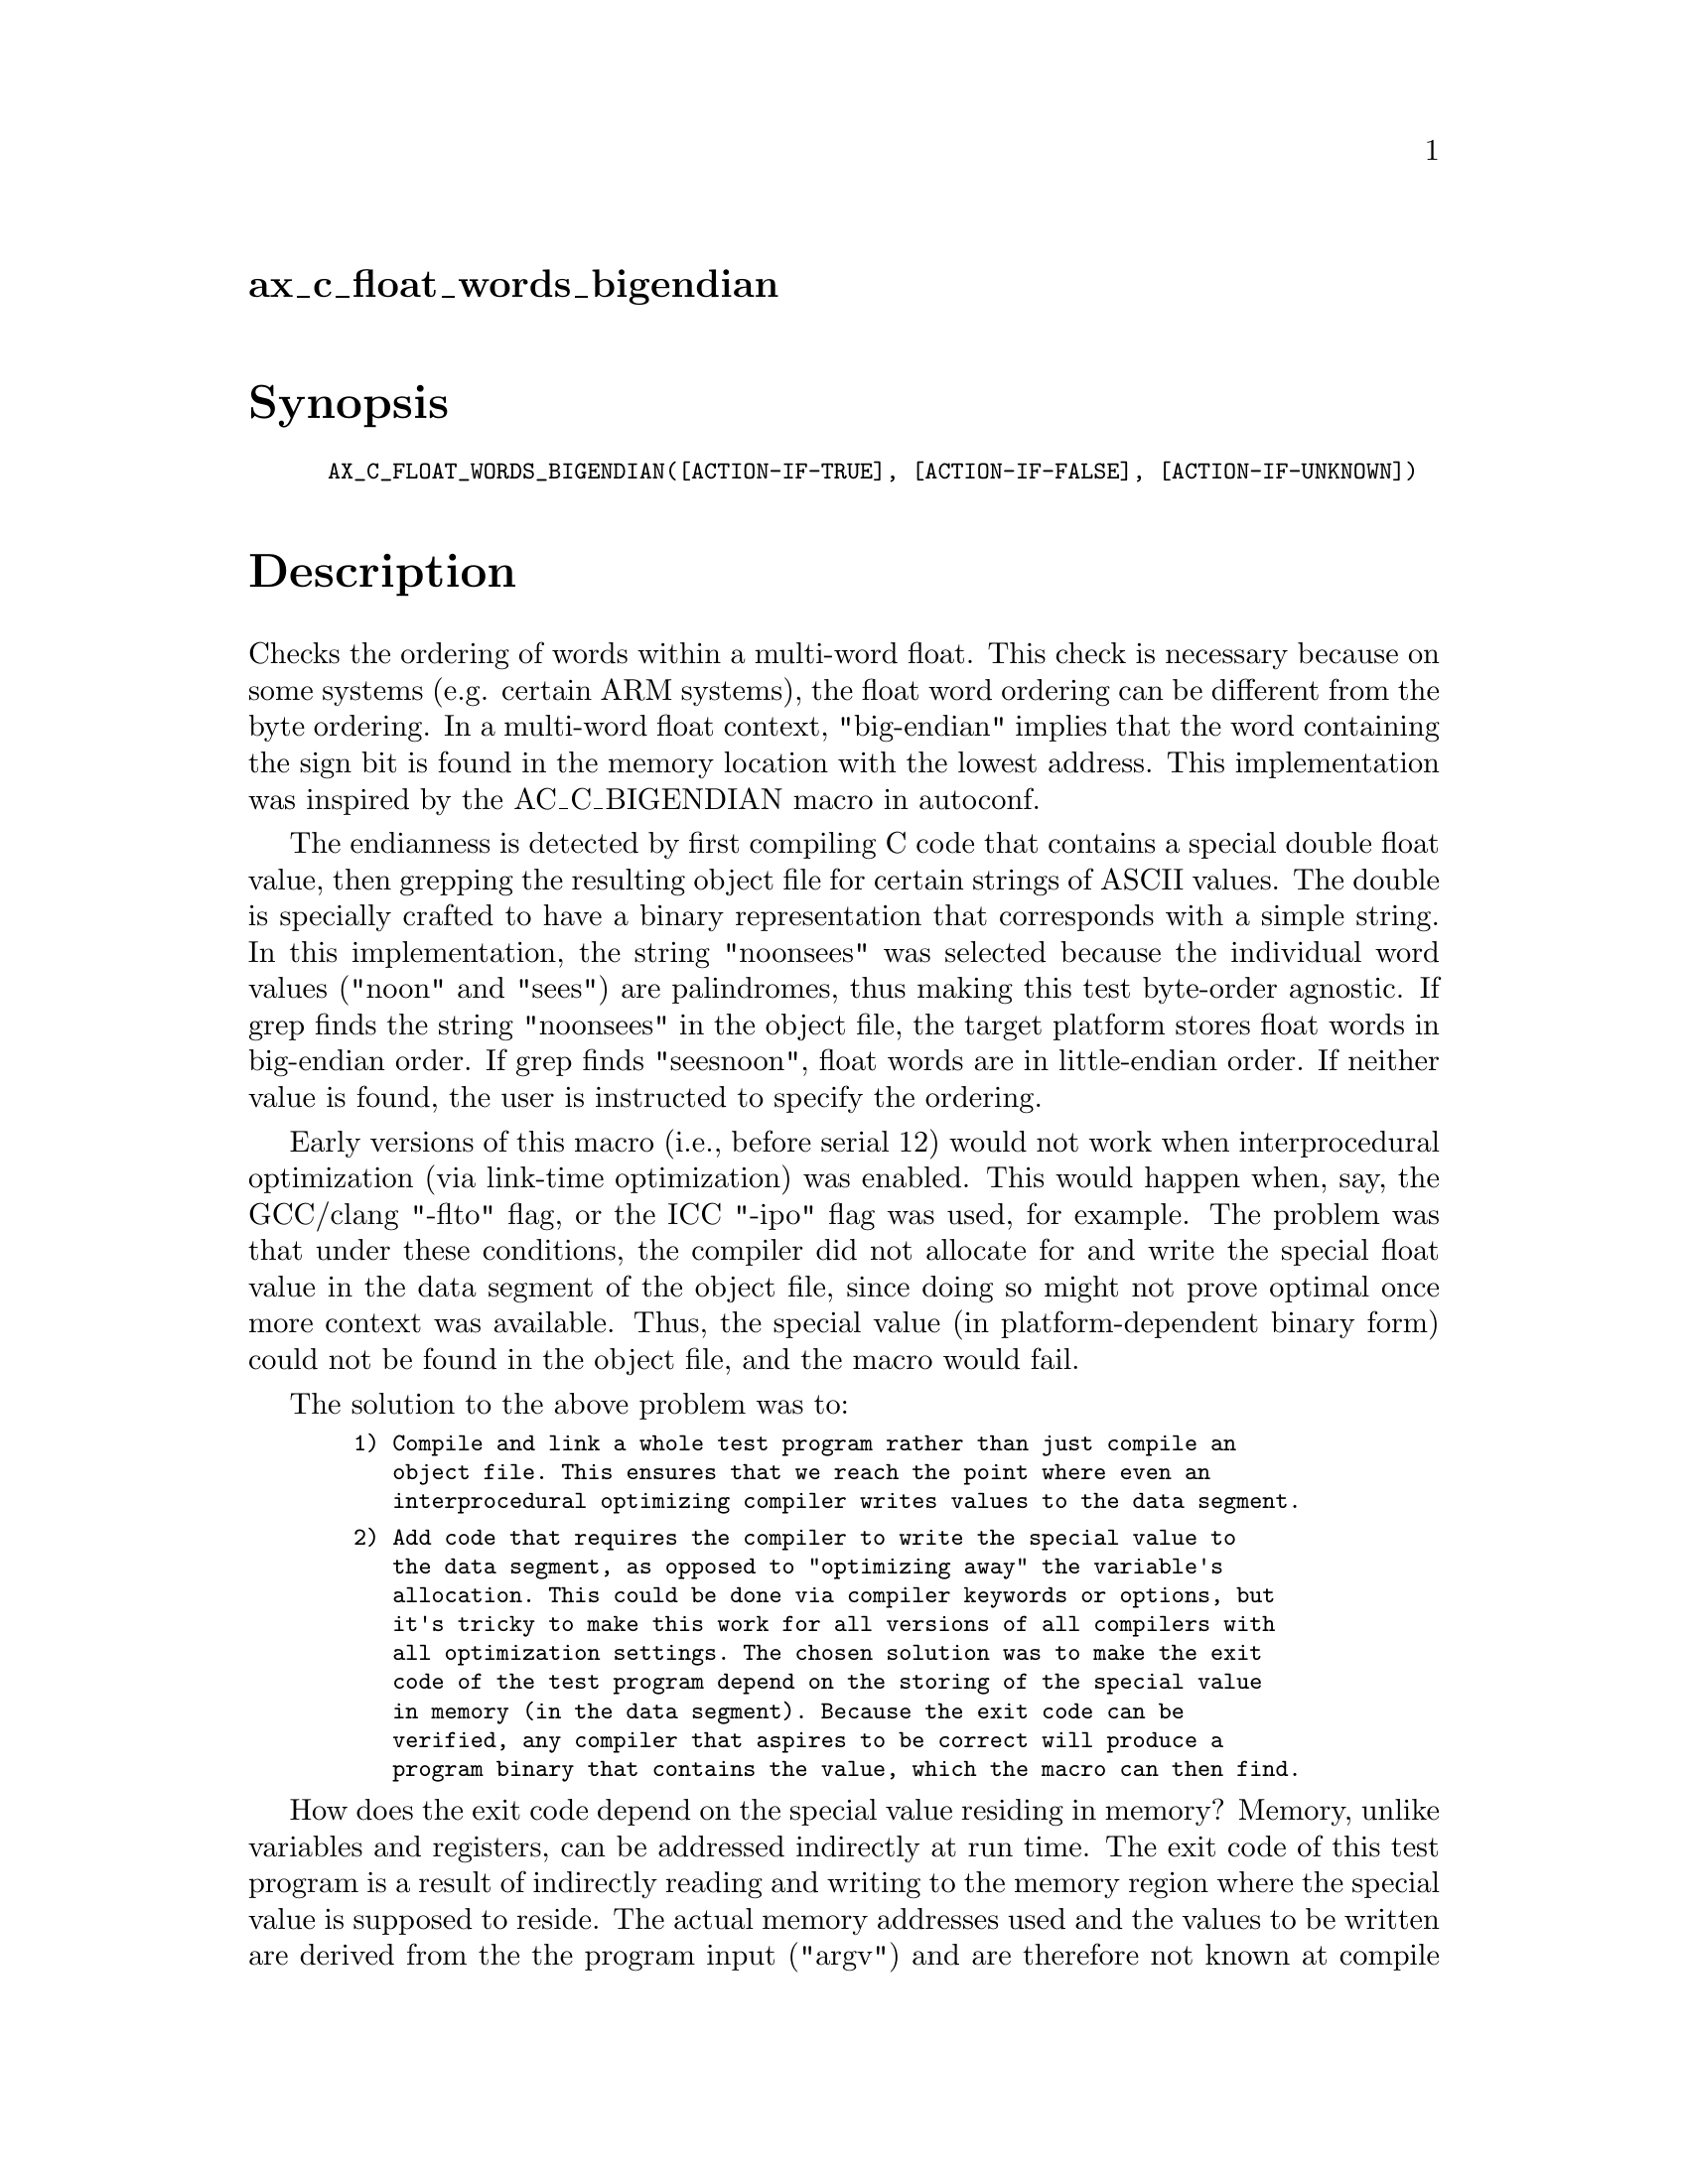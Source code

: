 @node ax_c_float_words_bigendian
@unnumberedsec ax_c_float_words_bigendian

@majorheading Synopsis

@smallexample
AX_C_FLOAT_WORDS_BIGENDIAN([ACTION-IF-TRUE], [ACTION-IF-FALSE], [ACTION-IF-UNKNOWN])
@end smallexample

@majorheading Description

Checks the ordering of words within a multi-word float. This check is
necessary because on some systems (e.g. certain ARM systems), the float
word ordering can be different from the byte ordering. In a multi-word
float context, "big-endian" implies that the word containing the sign
bit is found in the memory location with the lowest address. This
implementation was inspired by the AC_C_BIGENDIAN macro in autoconf.

The endianness is detected by first compiling C code that contains a
special double float value, then grepping the resulting object file for
certain strings of ASCII values. The double is specially crafted to have
a binary representation that corresponds with a simple string. In this
implementation, the string "noonsees" was selected because the
individual word values ("noon" and "sees") are palindromes, thus making
this test byte-order agnostic. If grep finds the string "noonsees" in
the object file, the target platform stores float words in big-endian
order. If grep finds "seesnoon", float words are in little-endian order.
If neither value is found, the user is instructed to specify the
ordering.

Early versions of this macro (i.e., before serial 12) would not work
when interprocedural optimization (via link-time optimization) was
enabled. This would happen when, say, the GCC/clang "-flto" flag, or the
ICC "-ipo" flag was used, for example. The problem was that under these
conditions, the compiler did not allocate for and write the special
float value in the data segment of the object file, since doing so might
not prove optimal once more context was available. Thus, the special
value (in platform-dependent binary form) could not be found in the
object file, and the macro would fail.

The solution to the above problem was to:

@smallexample
  1) Compile and link a whole test program rather than just compile an
     object file. This ensures that we reach the point where even an
     interprocedural optimizing compiler writes values to the data segment.
@end smallexample

@smallexample
  2) Add code that requires the compiler to write the special value to
     the data segment, as opposed to "optimizing away" the variable's
     allocation. This could be done via compiler keywords or options, but
     it's tricky to make this work for all versions of all compilers with
     all optimization settings. The chosen solution was to make the exit
     code of the test program depend on the storing of the special value
     in memory (in the data segment). Because the exit code can be
     verified, any compiler that aspires to be correct will produce a
     program binary that contains the value, which the macro can then find.
@end smallexample

How does the exit code depend on the special value residing in memory?
Memory, unlike variables and registers, can be addressed indirectly at
run time. The exit code of this test program is a result of indirectly
reading and writing to the memory region where the special value is
supposed to reside. The actual memory addresses used and the values to
be written are derived from the the program input ("argv") and are
therefore not known at compile or link time. The compiler has no choice
but to defer the computation to run time, and to prepare by allocating
and populating the data segment with the special value. For further
details, refer to the source code of the test program.

Note that the test program is never meant to be run. It only exists to
host a double float value in a given platform's binary format. Thus,
error handling is not included.

@majorheading Source Code

Download the
@uref{http://git.savannah.gnu.org/gitweb/?p=autoconf-archive.git;a=blob_plain;f=m4/ax_c_float_words_bigendian.m4,latest
version of @file{ax_c_float_words_bigendian.m4}} or browse
@uref{http://git.savannah.gnu.org/gitweb/?p=autoconf-archive.git;a=history;f=m4/ax_c_float_words_bigendian.m4,the
macro's revision history}.

@majorheading License

@w{Copyright @copyright{} 2008, 2023 Daniel Amelang @email{dan@@amelang.net}}

Copying and distribution of this file, with or without modification, are
permitted in any medium without royalty provided the copyright notice
and this notice are preserved. This file is offered as-is, without any
warranty.
